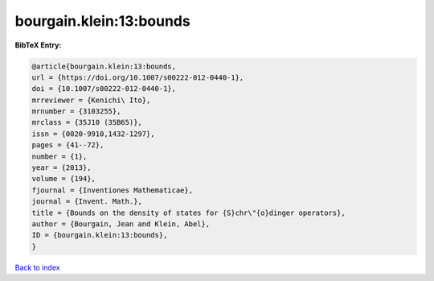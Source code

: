 bourgain.klein:13:bounds
========================

.. :cite:t:`bourgain.klein:13:bounds`

.. bibliography:: ../../All.bib

**BibTeX Entry:**

.. code-block:: bibtex

   @article{bourgain.klein:13:bounds,
   url = {https://doi.org/10.1007/s00222-012-0440-1},
   doi = {10.1007/s00222-012-0440-1},
   mrreviewer = {Kenichi\ Ito},
   mrnumber = {3103255},
   mrclass = {35J10 (35B65)},
   issn = {0020-9910,1432-1297},
   pages = {41--72},
   number = {1},
   year = {2013},
   volume = {194},
   fjournal = {Inventiones Mathematicae},
   journal = {Invent. Math.},
   title = {Bounds on the density of states for {S}chr\"{o}dinger operators},
   author = {Bourgain, Jean and Klein, Abel},
   ID = {bourgain.klein:13:bounds},
   }

`Back to index <../index>`_
